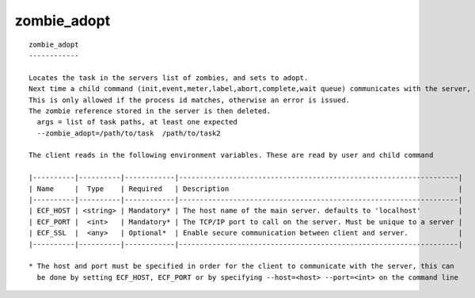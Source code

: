 
.. _zombie_adopt_cli:

zombie_adopt
////////////

::

   
   zombie_adopt
   ------------
   
   Locates the task in the servers list of zombies, and sets to adopt.
   Next time a child command (init,event,meter,label,abort,complete,wait queue) communicates with the server, the password on the zombie is adopted by the task.
   This is only allowed if the process id matches, otherwise an error is issued.
   The zombie reference stored in the server is then deleted.
     args = list of task paths, at least one expected
     --zombie_adopt=/path/to/task  /path/to/task2
   
   The client reads in the following environment variables. These are read by user and child command
   
   |----------|----------|------------|-------------------------------------------------------------------|
   | Name     |  Type    | Required   | Description                                                       |
   |----------|----------|------------|-------------------------------------------------------------------|
   | ECF_HOST | <string> | Mandatory* | The host name of the main server. defaults to 'localhost'         |
   | ECF_PORT |  <int>   | Mandatory* | The TCP/IP port to call on the server. Must be unique to a server |
   | ECF_SSL  |  <any>   | Optional*  | Enable secure communication between client and server.            |
   |----------|----------|------------|-------------------------------------------------------------------|
   
   * The host and port must be specified in order for the client to communicate with the server, this can 
     be done by setting ECF_HOST, ECF_PORT or by specifying --host=<host> --port=<int> on the command line
   
